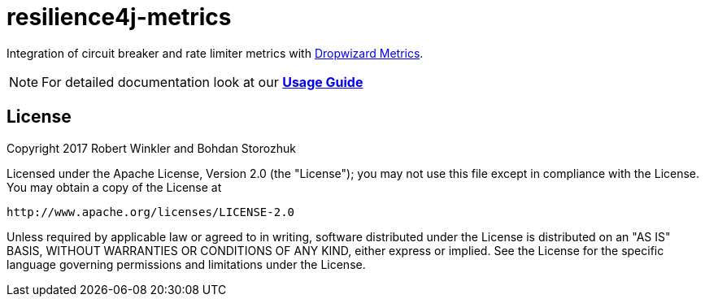 = resilience4j-metrics

Integration of circuit breaker and rate limiter metrics with http://metrics.dropwizard.io[Dropwizard Metrics].

NOTE: For detailed documentation look at our *http://resilience4j.github.io/resilience4j/#_dropwizard_metrics_exporter[Usage Guide]*

== License

Copyright 2017 Robert Winkler and Bohdan Storozhuk

Licensed under the Apache License, Version 2.0 (the "License"); you may not use this file except in compliance with the License. You may obtain a copy of the License at

    http://www.apache.org/licenses/LICENSE-2.0

Unless required by applicable law or agreed to in writing, software distributed under the License is distributed on an "AS IS" BASIS, WITHOUT WARRANTIES OR CONDITIONS OF ANY KIND, either express or implied. See the License for the specific language governing permissions and limitations under the License.
